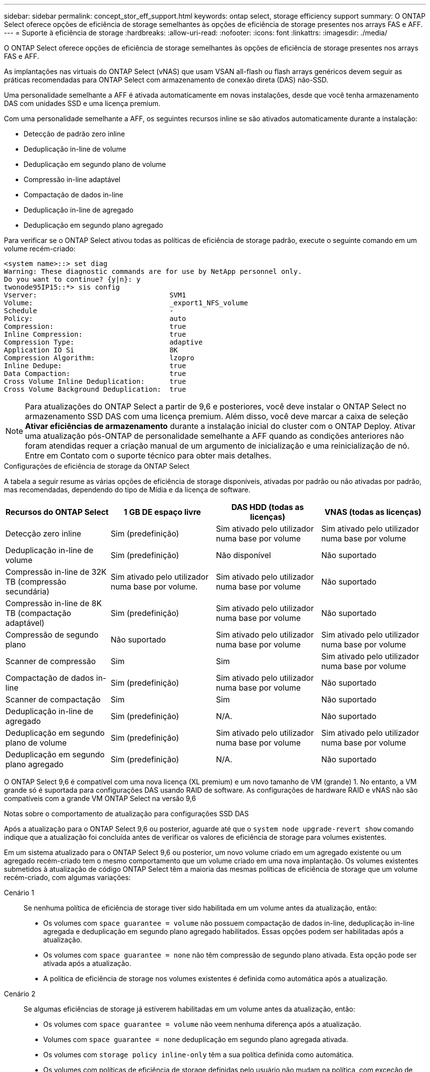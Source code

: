 ---
sidebar: sidebar 
permalink: concept_stor_eff_support.html 
keywords: ontap select, storage efficiency support 
summary: O ONTAP Select oferece opções de eficiência de storage semelhantes às opções de eficiência de storage presentes nos arrays FAS e AFF. 
---
= Suporte à eficiência de storage
:hardbreaks:
:allow-uri-read: 
:nofooter: 
:icons: font
:linkattrs: 
:imagesdir: ./media/


[role="lead"]
O ONTAP Select oferece opções de eficiência de storage semelhantes às opções de eficiência de storage presentes nos arrays FAS e AFF.

As implantações nas virtuais do ONTAP Select (vNAS) que usam VSAN all-flash ou flash arrays genéricos devem seguir as práticas recomendadas para ONTAP Select com armazenamento de conexão direta (DAS) não-SSD.

Uma personalidade semelhante a AFF é ativada automaticamente em novas instalações, desde que você tenha armazenamento DAS com unidades SSD e uma licença premium.

Com uma personalidade semelhante a AFF, os seguintes recursos inline se são ativados automaticamente durante a instalação:

* Detecção de padrão zero inline
* Deduplicação in-line de volume
* Deduplicação em segundo plano de volume
* Compressão in-line adaptável
* Compactação de dados in-line
* Deduplicação in-line de agregado
* Deduplicação em segundo plano agregado


Para verificar se o ONTAP Select ativou todas as políticas de eficiência de storage padrão, execute o seguinte comando em um volume recém-criado:

[listing]
----
<system name>::> set diag
Warning: These diagnostic commands are for use by NetApp personnel only.
Do you want to continue? {y|n}: y
twonode95IP15::*> sis config
Vserver:                                SVM1
Volume:                                 _export1_NFS_volume
Schedule                                -
Policy:                                 auto
Compression:                            true
Inline Compression:                     true
Compression Type:                       adaptive
Application IO Si                       8K
Compression Algorithm:                  lzopro
Inline Dedupe:                          true
Data Compaction:                        true
Cross Volume Inline Deduplication:      true
Cross Volume Background Deduplication:  true
----

NOTE: Para atualizações do ONTAP Select a partir de 9,6 e posteriores, você deve instalar o ONTAP Select no armazenamento SSD DAS com uma licença premium. Além disso, você deve marcar a caixa de seleção *Ativar eficiências de armazenamento* durante a instalação inicial do cluster com o ONTAP Deploy. Ativar uma atualização pós-ONTAP de personalidade semelhante a AFF quando as condições anteriores não foram atendidas requer a criação manual de um argumento de inicialização e uma reinicialização de nó. Entre em Contato com o suporte técnico para obter mais detalhes.

.Configurações de eficiência de storage da ONTAP Select
A tabela a seguir resume as várias opções de eficiência de storage disponíveis, ativadas por padrão ou não ativadas por padrão, mas recomendadas, dependendo do tipo de Mídia e da licença de software.

[cols="4"]
|===
| Recursos do ONTAP Select | 1 GB DE espaço livre | DAS HDD (todas as licenças) | VNAS (todas as licenças) 


| Detecção zero inline | Sim (predefinição) | Sim ativado pelo utilizador numa base por volume | Sim ativado pelo utilizador numa base por volume 


| Deduplicação in-line de volume | Sim (predefinição) | Não disponível | Não suportado 


| Compressão in-line de 32K TB (compressão secundária) | Sim ativado pelo utilizador numa base por volume. | Sim ativado pelo utilizador numa base por volume | Não suportado 


| Compressão in-line de 8K TB (compactação adaptável) | Sim (predefinição) | Sim ativado pelo utilizador numa base por volume | Não suportado 


| Compressão de segundo plano | Não suportado | Sim ativado pelo utilizador numa base por volume | Sim ativado pelo utilizador numa base por volume 


| Scanner de compressão | Sim | Sim | Sim ativado pelo utilizador numa base por volume 


| Compactação de dados in-line | Sim (predefinição) | Sim ativado pelo utilizador numa base por volume | Não suportado 


| Scanner de compactação | Sim | Sim | Não suportado 


| Deduplicação in-line de agregado | Sim (predefinição) | N/A. | Não suportado 


| Deduplicação em segundo plano de volume | Sim (predefinição) | Sim ativado pelo utilizador numa base por volume | Sim ativado pelo utilizador numa base por volume 


| Deduplicação em segundo plano agregado | Sim (predefinição) | N/A. | Não suportado 
|===
O ONTAP Select 9,6 é compatível com uma nova licença (XL premium) e um novo tamanho de VM (grande) 1. No entanto, a VM grande só é suportada para configurações DAS usando RAID de software. As configurações de hardware RAID e vNAS não são compatíveis com a grande VM ONTAP Select na versão 9,6

.Notas sobre o comportamento de atualização para configurações SSD DAS
Após a atualização para o ONTAP Select 9,6 ou posterior, aguarde até que o `system node upgrade-revert show` comando indique que a atualização foi concluída antes de verificar os valores de eficiência de storage para volumes existentes.

Em um sistema atualizado para o ONTAP Select 9,6 ou posterior, um novo volume criado em um agregado existente ou um agregado recém-criado tem o mesmo comportamento que um volume criado em uma nova implantação. Os volumes existentes submetidos à atualização de código ONTAP Select têm a maioria das mesmas políticas de eficiência de storage que um volume recém-criado, com algumas variações:

Cenário 1:: Se nenhuma política de eficiência de storage tiver sido habilitada em um volume antes da atualização, então:
+
--
* Os volumes com `space guarantee = volume` não possuem compactação de dados in-line, deduplicação in-line agregada e deduplicação em segundo plano agregado habilitados. Essas opções podem ser habilitadas após a atualização.
* Os volumes com `space guarantee = none` não têm compressão de segundo plano ativada. Esta opção pode ser ativada após a atualização.
* A política de eficiência de storage nos volumes existentes é definida como automática após a atualização.


--
Cenário 2:: Se algumas eficiências de storage já estiverem habilitadas em um volume antes da atualização, então:
+
--
* Os volumes com `space guarantee = volume` não veem nenhuma diferença após a atualização.
* Volumes com `space guarantee = none` deduplicação em segundo plano agregada ativada.
* Os volumes com `storage policy inline-only` têm a sua política definida como automática.
* Os volumes com políticas de eficiência de storage definidas pelo usuário não mudam na política, com exceção de volumes com `space guarantee = none`. Esses volumes têm a deduplicação em segundo plano agregada habilitada.


--

